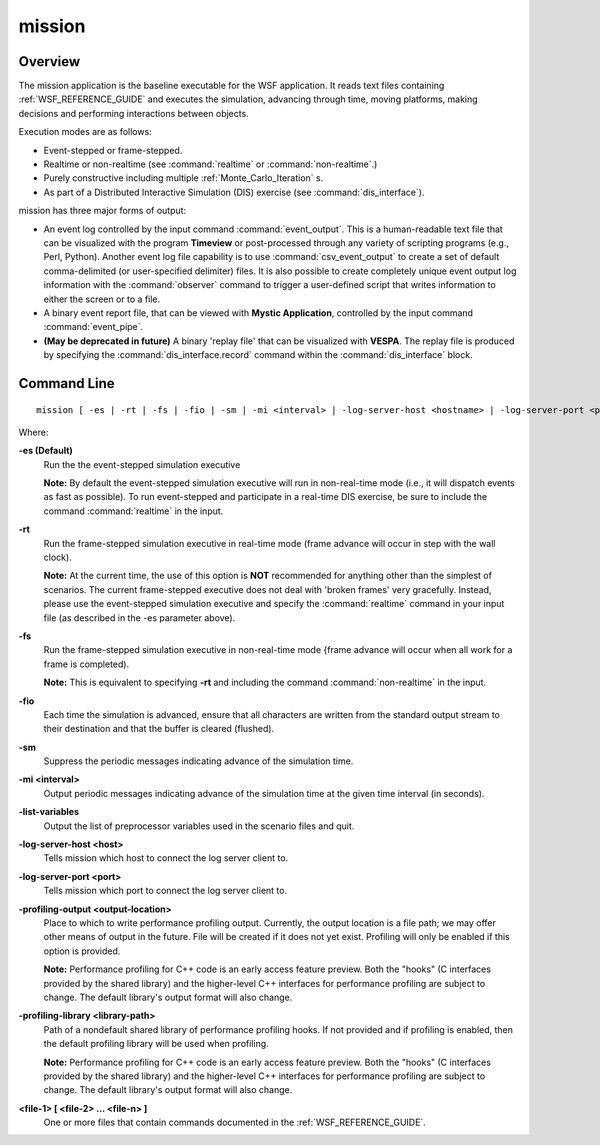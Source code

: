 .. ****************************************************************************
.. CUI
..
.. The Advanced Framework for Simulation, Integration, and Modeling (AFSIM)
..
.. The use, dissemination or disclosure of data in this file is subject to
.. limitation or restriction. See accompanying README and LICENSE for details.
.. ****************************************************************************

mission
=======

Overview
--------

The mission application is the baseline executable for the WSF application.  It reads text files containing :ref:`WSF_REFERENCE_GUIDE` and executes the simulation, advancing through time, moving platforms, making decisions and performing interactions between objects.

Execution modes are as follows:

* Event-stepped or frame-stepped.
* Realtime or non-realtime (see :command:`realtime` or :command:`non-realtime`.)
* Purely constructive including multiple :ref:`Monte_Carlo_Iteration` s.
* As part of a Distributed Interactive Simulation (DIS) exercise (see :command:`dis_interface`).

mission has three major forms of output:

* An event log controlled by the input command :command:`event_output`. This is a human-readable text file that can be
  visualized with the program **Timeview** or post-processed through any variety of scripting programs (e.g., Perl,
  Python). Another event log file capability is to use :command:`csv_event_output` to create a set of default comma-delimited (or
  user-specified delimiter) files.  It is also possible to create completely unique event output log information with the
  :command:`observer` command to trigger a user-defined script that writes information to either the screen or to a file.
* A binary event report file, that can be viewed with **Mystic Application**, controlled by the input command :command:`event_pipe`.
* **(May be deprecated in future)** A binary 'replay file' that can be visualized with **VESPA**. The replay file is produced by specifying
  the :command:`dis_interface.record` command within the :command:`dis_interface` block.

Command Line
------------

::

 mission [ -es | -rt | -fs | -fio | -sm | -mi <interval> | -log-server-host <hostname> | -log-server-port <portNumber> | -profiling-output <output-location> | -profiling-library <library-path>] <file-1> [ <file-2> ... <file-n> ]

Where:

**-es (Default)**
 Run the the event-stepped simulation executive

 **Note:** By default the event-stepped simulation executive will run in non-real-time mode (i.e., it will dispatch
 events as fast as possible). To run event-stepped and participate in a real-time DIS exercise, be sure to include the
 command :command:`realtime` in the input.

**-rt**
 Run the frame-stepped simulation executive in real-time mode (frame advance will occur in step with the wall clock).

 **Note:** At the current time, the use of this option is **NOT** recommended for anything other than the simplest of
 scenarios. The current frame-stepped executive does not deal with 'broken frames' very gracefully. Instead, please use
 the event-stepped simulation executive and specify the :command:`realtime` command in your
 input file (as described in the -es parameter above).

**-fs**
 Run the frame-stepped simulation executive in non-real-time mode {frame advance will occur when all work for a frame
 is completed).

 **Note:** This is equivalent to specifying **-rt** and including the command
 :command:`non-realtime` in the input.

**-fio**
 Each time the simulation is advanced, ensure that all characters are written from the standard output stream to their
 destination and that the buffer is cleared (flushed).

**-sm**
 Suppress the periodic messages indicating advance of the simulation time.

**-mi <interval>**
 Output periodic messages indicating advance of the simulation time at the given time interval (in seconds).

**-list-variables**
 Output the list of preprocessor variables used in the scenario files and quit.
 
**-log-server-host <host>**
 Tells mission which host to connect the log server client to.
 
**-log-server-port <port>**
 Tells mission which port to connect the log server client to.

**-profiling-output <output-location>**
 Place to which to write performance profiling output.
 Currently, the output location is a file path;
 we may offer other means of output in the future.
 File will be created if it does not yet exist.
 Profiling will only be enabled if this option is provided.

 **Note:** Performance profiling for C++ code is an early access feature preview.
 Both the "hooks" (C interfaces provided by the shared library)
 and the higher-level C++ interfaces for performance profiling are subject to change.
 The default library's output format will also change.

**-profiling-library <library-path>**
 Path of a nondefault shared library of performance profiling hooks.
 If not provided and if profiling is enabled,
 then the default profiling library will be used when profiling.

 **Note:** Performance profiling for C++ code is an early access feature preview.
 Both the "hooks" (C interfaces provided by the shared library)
 and the higher-level C++ interfaces for performance profiling are subject to change.
 The default library's output format will also change.

**<file-1> [ <file-2> ... <file-n> ]**
 One or more files that contain commands documented in the :ref:`WSF_REFERENCE_GUIDE`.
